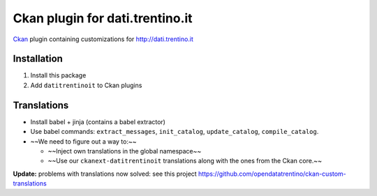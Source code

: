 Ckan plugin for dati.trentino.it
################################

Ckan_ plugin containing customizations for http://dati.trentino.it

.. _Ckan: http://ckan.org

Installation
============

1. Install this package
2. Add ``datitrentinoit`` to Ckan plugins


Translations
============

* Install babel + jinja (contains a babel extractor)
* Use babel commands: ``extract_messages``, ``init_catalog``,
  ``update_catalog``, ``compile_catalog``.
* ~~We need to figure out a way to:~~

  * ~~Inject own translations in the global namespace~~
  * ~~Use our ``ckanext-datitrentinoit`` translations along with the
    ones from the Ckan core.~~


**Update:** problems with translations now solved: see this project
https://github.com/opendatatrentino/ckan-custom-translations

